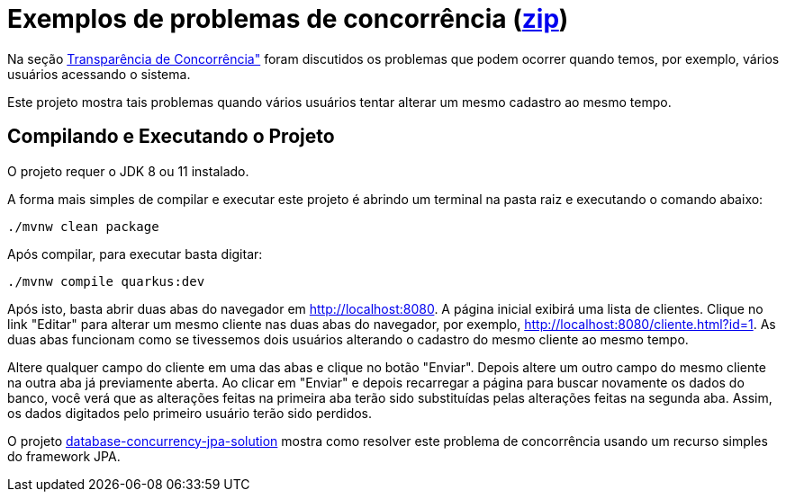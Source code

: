 = Exemplos de problemas de concorrência (link:https://kinolien.github.io/gitzip/?download=/manoelcampos/sistemas-distribuidos/tree/master/projects/00-concorrencia/database-concurrency-jpa-problem[zip])

Na seção https://manoelcampos.gitbooks.io/sistemas-distribuidos/book/chapter01c-transparency.html[Transparência de Concorrência"]
foram discutidos os problemas que podem ocorrer quando temos, por exemplo, vários usuários acessando o sistema.

Este projeto mostra tais problemas quando vários usuários tentar alterar um mesmo cadastro ao mesmo tempo. 

== Compilando e Executando o Projeto

O projeto requer o JDK 8 ou 11 instalado. 

A forma mais simples de compilar e executar este projeto é abrindo um terminal
na pasta raiz e executando o comando abaixo:

[source,bash]
----
./mvnw clean package
----

Após compilar, para executar basta digitar:

[source,bash]
----
./mvnw compile quarkus:dev
----

Após isto, basta abrir duas abas do navegador em http://localhost:8080.
A página inicial exibirá uma lista de clientes.
Clique no link "Editar" para alterar um mesmo cliente nas duas abas do navegador,
por exemplo, http://localhost:8080/cliente.html?id=1.
As duas abas funcionam como se tivessemos dois usuários alterando o cadastro do mesmo
cliente ao mesmo tempo.

Altere qualquer campo do cliente em uma das abas e clique no botão "Enviar".
Depois altere um outro campo do mesmo cliente na outra aba já previamente aberta.
Ao clicar em "Enviar" e depois recarregar a página para buscar novamente os dados do banco,
você verá que as alterações feitas na primeira aba terão sido substituídas
pelas alterações feitas na segunda aba.
Assim, os dados digitados pelo primeiro usuário terão sido perdidos.

O projeto link:../database-concurrency-jpa-solution[database-concurrency-jpa-solution]
mostra como resolver este problema de concorrência usando um recurso simples do framework JPA.

